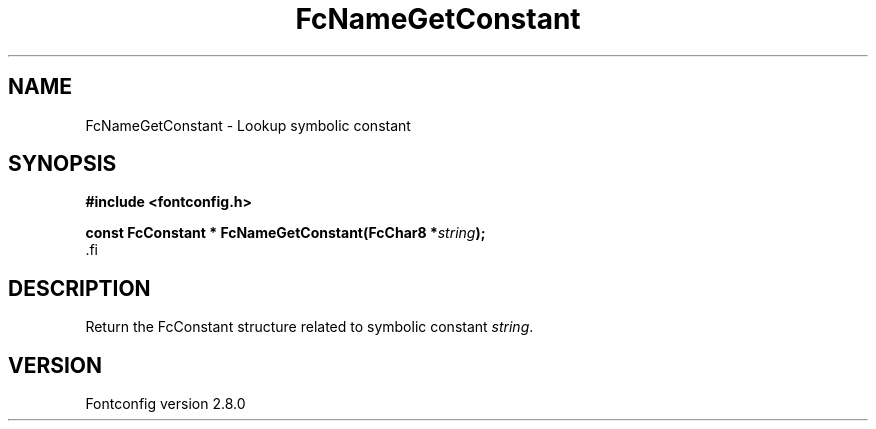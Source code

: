 .\\" auto-generated by docbook2man-spec $Revision: 1.3 $
.TH "FcNameGetConstant" "3" "18 November 2009" "" ""
.SH NAME
FcNameGetConstant \- Lookup symbolic constant
.SH SYNOPSIS
.nf
\fB#include <fontconfig.h>
.sp
const FcConstant * FcNameGetConstant(FcChar8 *\fIstring\fB);
\fR.fi
.SH "DESCRIPTION"
.PP
Return the FcConstant structure related to symbolic constant \fIstring\fR\&.
.SH "VERSION"
.PP
Fontconfig version 2.8.0
